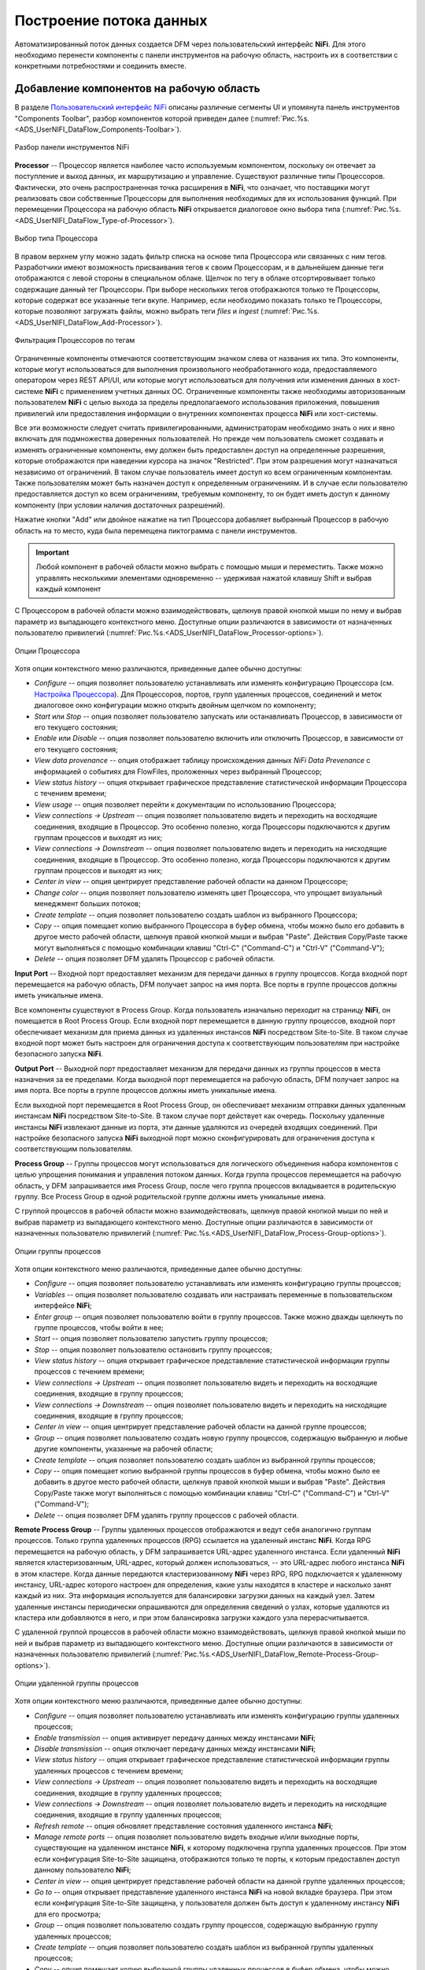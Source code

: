 Построение потока данных
=========================


Автоматизированный поток данных создается DFM через пользовательский интерфейс **NiFi**. Для этого необходимо перенести компоненты с панели инструментов на рабочую область, настроить их в соответствии с конкретными потребностями и соединить вместе.


Добавление компонентов на рабочую область
------------------------------------------

В разделе `Пользовательский интерфейс NiFi <https://docs.arenadata.io/ads/UserNIFI/UI.html>`_ описаны различные сегменты UI и упомянута панель инструментов "Components Toolbar", разбор компонентов которой приведен далее (:numref:`Рис.%s.<ADS_UserNIFI_DataFlow_Components-Toolbar>`).


.. _ADS_UserNIFI_DataFlow_Components-Toolbar:

.. figure:: ../../imgs/ADS_UserNIFI_DataFlow_Components-Toolbar.png
   :align: center

   Разбор панели инструментов NiFi


**Processor** -- Процессор является наиболее часто используемым компонентом, поскольку он отвечает за поступление и выход данных, их маршрутизацию и управление. Существуют различные типы Процессоров. Фактически, это очень распространенная точка расширения в **NiFi**, что означает, что поставщики могут реализовать свои собственные Процессоры для выполнения необходимых для их использования функций. При перемещении Процессора на рабочую область **NiFi** открывается диалоговое окно выбора типа (:numref:`Рис.%s.<ADS_UserNIFI_DataFlow_Type-of-Processor>`).


.. _ADS_UserNIFI_DataFlow_Type-of-Processor:

.. figure:: ../../imgs/ADS_UserNIFI_DataFlow_Type-of-Processor.png
   :align: center

   Выбор типа Процессора


В правом верхнем углу можно задать фильтр списка на основе типа Процессора или связанных с ним тегов. Разработчики имеют возможность присваивания тегов к своим Процессорам, и в дальнейшем данные теги отображаются с левой стороны в специальном облаке. Щелчок по тегу в облаке отсортировывает только содержащие данный тег Процессоры. При выборе нескольких тегов отображаются только те Процессоры, которые содержат все указанные теги вкупе. Например, если необходимо показать только те Процессоры, которые позволяют загружать файлы, можно выбрать теги *files* и *ingest* (:numref:`Рис.%s.<ADS_UserNIFI_DataFlow_Add-Processor>`).


.. _ADS_UserNIFI_DataFlow_Add-Processor:

.. figure:: ../../imgs/ADS_UserNIFI_DataFlow_Add-Processor.png
   :align: center

   Фильтрация Процессоров по тегам


Ограниченные компоненты отмечаются соответствующим значком слева от названия их типа. Это компоненты, которые могут использоваться для выполнения произвольного необработанного кода, предоставляемого оператором через REST API/UI, или которые могут использоваться для получения или изменения данных в хост-системе **NiFi** с применением учетных данных ОС. Ограниченные компоненты также необходимы авторизованным пользователем **NiFi** с целью выхода за пределы предполагаемого использования приложения, повышения привилегий или предоставления информации о внутренних компонентах процесса **NiFi** или хост-системы. 

Все эти возможности следует считать привилегированными, администраторам необходимо знать о них и явно включать для подмножества доверенных пользователей. Но прежде чем пользователь сможет создавать и изменять ограниченные компоненты, ему должен быть предоставлен доступ на определенные разрешения, которые отображаются при наведении курсора на значок "Restricted". При этом разрешения могут назначаться независимо от ограничений. В таком случае пользователь имеет доступ ко всем ограниченным компонентам. Также пользователям может быть назначен доступ к определенным ограничениям. И в случае если пользователю предоставляется доступ ко всем ограничениям, требуемым компоненту, то он будет иметь доступ к данному компоненту (при условии наличия достаточных разрешений).

Нажатие кнопки "Add" или двойное нажатие на тип Процессора добавляет выбранный Процессор в рабочую область на то место, куда была перемещена пиктограмма с панели инструментов.

.. important:: Любой компонент в рабочей области можно выбрать с помощью мыши и переместить. Также можно управлять несколькими элементами одновременно -- удерживая нажатой клавишу Shift и выбрав каждый компонент 

С Процессором в рабочей области можно взаимодействовать, щелкнув правой кнопкой мыши по нему и выбрав параметр из выпадающего контекстного меню. Доступные опции различаются в зависимости от назначенных пользователю привилегий (:numref:`Рис.%s.<ADS_UserNIFI_DataFlow_Processor-options>`).


.. _ADS_UserNIFI_DataFlow_Processor-options:

.. figure:: ../../imgs/ADS_UserNIFI_DataFlow_Processor-options.png
   :align: center

   Опции Процессора


Хотя опции контекстного меню различаются, приведенные далее обычно доступны:

+ *Configure* -- опция позволяет пользователю устанавливать или изменять конфигурацию Процессора (см. `Настройка Процессора <https://docs.arenadata.io/ads/UserNIFI/Config.html>`_). Для Процессоров, портов, групп удаленных процессов, соединений и меток диалоговое окно конфигурации можно открыть двойным щелчком по компоненту;

+ *Start* или *Stop* -- опция позволяет пользователю запускать или останавливать Процессор, в зависимости от его текущего состояния;

+ *Enable* или *Disable* -- опция позволяет пользователю включить или отключить Процессор, в зависимости от его текущего состояния;

+ *View data provenance* -- опция отображает таблицу происхождения данных *NiFi Data Prevenance* с информацией о событиях для FlowFiles, проложенных через выбранный Процессор;

+ *View status history* -- опция открывает графическое представление статистической информации Процессора с течением времени;

+ *View usage* -- опция позволяет перейти к документации по использованию Процессора;

+ *View connections → Upstream* -- опция позволяет пользователю видеть и переходить на восходящие соединения, входящие в Процессор. Это особенно полезно, когда Процессоры подключаются к другим группам процессов и выходят из них;

+ *View connections → Downstream* -- опция позволяет пользователю видеть и переходить на нисходящие соединения, входящие в Процессор. Это особенно полезно, когда Процессоры подключаются к другим группам процессов и выходят из них;

+ *Center in view* -- опция центрирует представление рабочей области на данном Процессоре;

+ *Change color* -- опция позволяет пользователю изменять цвет Процессора, что упрощает визуальный менеджмент больших потоков;

+ *Create template* -- опция позволяет пользователю создать шаблон из выбранного Процессора;

+ *Copy* -- опция помещает копию выбранного Процессора в буфер обмена, чтобы можно было его добавить в другое место рабочей области, щелкнув правой кнопкой мыши и выбрав "Paste". Действия Copy/Paste также могут выполняться с помощью комбинации клавиш "Ctrl-C" ("Command-C") и "Ctrl-V" ("Command-V");

+ *Delete* -- опция позволяет DFM удалять Процессор с рабочей области.


**Input Port** -- Входной порт предоставляет механизм для передачи данных в группу процессов. Когда входной порт перемещается на рабочую область, DFM получает запрос на имя порта. Все порты в группе процессов должны иметь уникальные имена.

Все компоненты существуют в Process Group. Когда пользователь изначально переходит на страницу **NiFi**, он помещается в Root Process Group. Если входной порт перемещается в данную группу процессов, входной порт обеспечивает механизм для приема данных из удаленных инстансов **NiFi** посредством Site-to-Site. В таком случае входной порт может быть настроен для ограничения доступа к соответствующим пользователям при настройке безопасного запуска **NiFi**. 

**Output Port** -- Выходной порт предоставляет механизм для передачи данных из группы процессов в места назначения за ее пределами. Когда выходной порт перемещается на рабочую область, DFM получает запрос на имя порта. Все порты в группе процессов должны иметь уникальные имена.

Если выходной порт перемещается в Root Process Group, он обеспечивает механизм отправки данных удаленным инстансам **NiFi** посредством Site-to-Site. В таком случае порт действует как очередь. Поскольку удаленные инстансы **NiFi** извлекают данные из порта, эти данные удаляются из очередей входящих соединений. При настройке безопасного запуска **NiFi** выходной порт можно сконфигурировать для ограничения доступа к соответствующим пользователям.

**Process Group** -- Группы процессов могут использоваться для логического объединения набора компонентов с целью упрощения понимания и управления потоком данных. Когда группа процессов перемещается на рабочую область, у DFM запрашивается имя Process Group, после чего группа процессов вкладывается в родительскую группу. Все Process Group в одной родительской группе должны иметь уникальные имена. 

С группой процессов в рабочей области можно взаимодействовать, щелкнув правой кнопкой мыши по ней и выбрав параметр из выпадающего контекстного меню. Доступные опции различаются в зависимости от назначенных пользователю привилегий (:numref:`Рис.%s.<ADS_UserNIFI_DataFlow_Process-Group-options>`).


.. _ADS_UserNIFI_DataFlow_Process-Group-options:

.. figure:: ../../imgs/ADS_UserNIFI_DataFlow_Process-Group-options.png
   :align: center

   Опции группы процессов


Хотя опции контекстного меню различаются, приведенные далее обычно доступны:

+ *Configure* -- опция позволяет пользователю устанавливать или изменять конфигурацию группы процессов;

+ *Variables* -- опция позволяет пользователю создавать или настраивать переменные в пользовательском интерфейсе **NiFi**;

+ *Enter group* -- опция позволяет пользователю войти в группу процессов. Также можно дважды щелкнуть по группе процессов, чтобы войти в нее;

+ *Start* -- опция позволяет пользователю запустить группу процессов;

+ *Stop* -- опция позволяет пользователю остановить группу процессов;

+ *View status history* -- опция открывает графическое представление статистической информации группы процессов с течением времени;

+ *View connections → Upstream* -- опция позволяет пользователю видеть и переходить на восходящие соединения, входящие в группу процессов;

+ *View connections → Downstream* -- опция позволяет пользователю видеть и переходить на нисходящие соединения, входящие в группу процессов;

+ *Center in view* -- опция центрирует представление рабочей области на данной группе процессов;

+ *Group* -- опция позволяет пользователю создать новую группу процессов, содержащую выбранную и любые другие компоненты, указанные на рабочей области;

+ *Create template* -- опция позволяет пользователю создать шаблон из выбранной группы процессов;

+ *Copy* -- опция помещает копию выбранной группы процессов в буфер обмена, чтобы можно было ее добавить в другое место рабочей области, щелкнув правой кнопкой мыши и выбрав "Paste". Действия Copy/Paste также могут выполняться с помощью комбинации клавиш "Ctrl-C" ("Command-C") и "Ctrl-V" ("Command-V");

+ *Delete* -- опция позволяет DFM удалять группу процессов с рабочей области.

**Remote Process Group** -- Группы удаленных процессов отображаются и ведут себя аналогично группам процессов. Только группа удаленных процессов (RPG) ссылается на удаленный инстанс **NiFi**. Когда RPG перемещается на рабочую область, у DFM запрашивается URL-адрес удаленного инстанса. Если удаленный **NiFi** является кластеризованным, URL-адрес, который должен использоваться, -- это URL-адрес любого инстанса **NiFi** в этом кластере. Когда данные передаются кластеризованному **NiFi** через RPG, RPG подключается к удаленному инстансу, URL-адрес которого настроен для определения, какие узлы находятся в кластере и насколько занят каждый из них. Эта информация используется для балансировки загрузки данных на каждый узел. Затем удаленные инстансы периодически опрашиваются для определения сведений о узлах, которые удаляются из кластера или добавляются в него, и при этом балансировка загрузки каждого узла перерасчитывается. 

С удаленной группой процессов в рабочей области можно взаимодействовать, щелкнув правой кнопкой мыши по ней и выбрав параметр из выпадающего контекстного меню. Доступные опции различаются в зависимости от назначенных пользователю привилегий (:numref:`Рис.%s.<ADS_UserNIFI_DataFlow_Remote-Process-Group-options>`).


.. _ADS_UserNIFI_DataFlow_Remote-Process-Group-options:

.. figure:: ../../imgs/ADS_UserNIFI_DataFlow_Remote-Process-Group-options.png
   :align: center

   Опции удаленной группы процессов


Хотя опции контекстного меню различаются, приведенные далее обычно доступны:

+ *Configure* -- опция позволяет пользователю устанавливать или изменять конфигурацию группы удаленных процессов;

+ *Enable transmission* -- опция активирует передачу данных между инстансами **NiFi**;

+ *Disable transmission* -- опция отключает передачу данных между инстансами **NiFi**;

+ *View status history* -- опция открывает графическое представление статистической информации группы удаленных процессов с течением времени;

+ *View connections → Upstream* -- опция позволяет пользователю видеть и переходить на восходящие соединения, входящие в группу удаленных процессов;

+ *View connections → Downstream* -- опция позволяет пользователю видеть и переходить на нисходящие соединения, входящие в группу удаленных процессов;

+ *Refresh remote* -- опция обновляет представление состояния удаленного инстанса **NiFi**;

+ *Manage remote ports* -- опция позволяет пользователю видеть входные и/или выходные порты, существующие на удаленном инстансе **NiFi**, к которому подключена группа удаленных процессов. При этом если конфигурация Site-to-Site защищена, отображаются только те порты, к которым предоставлен доступ данному пользователю **NiFi**;

+ *Center in view* -- опция центрирует представление рабочей области на данной группе удаленных процессов;

+ *Go to* -- опция открывает представление удаленного инстанса **NiFi** на новой вкладке браузера. При этом если конфигурация Site-to-Site защищена, у пользователя должен быть доступ к удаленному инстансу **NiFi** для его просмотра;

+ *Group* -- опция позволяет пользователю создать группу процессов, содержащую выбранную группу удаленных процессов;

+ *Create template* -- опция позволяет пользователю создать шаблон из выбранной группы удаленных процессов;

+ *Copy* -- опция помещает копию выбранной группы удаленных процессов в буфер обмена, чтобы можно было ее добавить в другое место рабочей области, щелкнув правой кнопкой мыши и выбрав "Paste". Действия Copy/Paste также могут выполняться с помощью комбинации клавиш "Ctrl-C" ("Command-C") и "Ctrl-V" ("Command-V");

+ *Delete* -- опция позволяет DFM удалять группу удаленных процессов с рабочей области.


**Funnel** -- Воронки используются для объединения данных из нескольких Соединений в одно, что имеет два преимущества. Во-первых, при наличии большого количества Соединений с одним и тем же назначением рабочая область может загромождаться занимаемым ими пространством. Путем объединения Соединений в одно, полученное одиночное Соединение затем можно так же нарисовать на рабочей области, охватив такое же пространство. Во-вторых, Соединения могут быть настроены с помощью приоритетов FlowFile. Данные из нескольких Соединений могут быть направлены в одиночное Соединение, обеспечивая возможность приоритизации всех данных, а не определять приоритеты данных по каждому Соединению независимо друг от друга.

**Template** -- Шаблоны могут создаваться DFM из части потока или могут импортироваться из других потоков данных. Они обеспечивают крупные блоки для быстрого создания сложного потока. При перемещении пиктограммы "Template" на рабочую область открывается диалоговое окно для выбора шаблона из списка доступных (:numref:`Рис.%s.<ADS_UserNIFI_DataFlow_Template>`).


.. _ADS_UserNIFI_DataFlow_Template:

.. figure:: ../../imgs/ADS_UserNIFI_DataFlow_Template.png
   :align: center

   Выбор шаблона


В раскрывающемся списке находятся все доступные шаблоны. Любой шаблон, созданный с описанием, содержит значок вопроса, указывающий на наличие дополнительных сведений, отображающихся при наведении курсора мыши на иконку (:numref:`Рис.%s.<ADS_UserNIFI_DataFlow_Template-description>`).


.. _ADS_UserNIFI_DataFlow_Template-description:

.. figure:: ../../imgs/ADS_UserNIFI_DataFlow_Template-description.png
   :align: center

   Дополнительные сведения о шаблоне


**Label** -- Ярлыки используются для предоставления информативного текста частям потока данных. При перемещении пиктограммы "Label" на рабочую область он создается с заданным по умолчанию размером с возможностью последующего редактирования при помощи маркера в правом нижнем углу. Ярлык не имеет текста при создании. Текст добавляется по щелчку правой кнопкой мыши на ярлыке и выбору параметра *Configure*.



Версии компонентов
--------------------

В приложении есть доступ к информации о версии Процессоров, контроллера и задач отчетности. Это особенно полезно при работе в кластерной среде с несколькими инстансами **NiFi**, использующими разные версии компонентов, или при обновлении до более новой версии процессора. Диалоговые окна "Add Processor", "Add Controller Service" и "Add Reporting Task" содержат столбец с версией компонента, а также имя компонента, организации или группы, создавшей его, и содержащий данный компонент пакет NAR (:numref:`Рис.%s.<ADS_UserNIFI_DataFlow_Component-versions>`).


.. _ADS_UserNIFI_DataFlow_Component-versions:

.. figure:: ../../imgs/ADS_UserNIFI_DataFlow_Component-versions.png
   :align: center

   Версии компонентов


Каждый компонент на рабочей области также содержит эту информацию (:numref:`Рис.%s.<ADS_UserNIFI_DataFlow_Component-versions2>`).


.. _ADS_UserNIFI_DataFlow_Component-versions2:

.. figure:: ../../imgs/ADS_UserNIFI_DataFlow_Component-versions2.png
   :align: center

   Версия компонента


Изменение версии компонента
----------------------------

Для изменения версии компонента необходимо выполнить следующие действия:

1. Кликнуть правой кнопкой мыши на компонент в рабочей области для отображения параметров конфигурации.

2. Выбрать "Change version" (:numref:`Рис.%s.<ADS_UserNIFI_DataFlow_Change-version>`).


.. _ADS_UserNIFI_DataFlow_Change-version:

.. figure:: ../../imgs/ADS_UserNIFI_DataFlow_Change-version.png
   :align: center

   Параметры конфигурации компонента
   
3. В диалоговом окне "Component Version" выбрать необходимую версию в раскрывающемся меню "Version" (:numref:`Рис.%s.<ADS_UserNIFI_DataFlow_Version>`).


.. _ADS_UserNIFI_DataFlow_Version:

.. figure:: ../../imgs/ADS_UserNIFI_DataFlow_Version.png
   :align: center

   Выбор версии компонента
   
